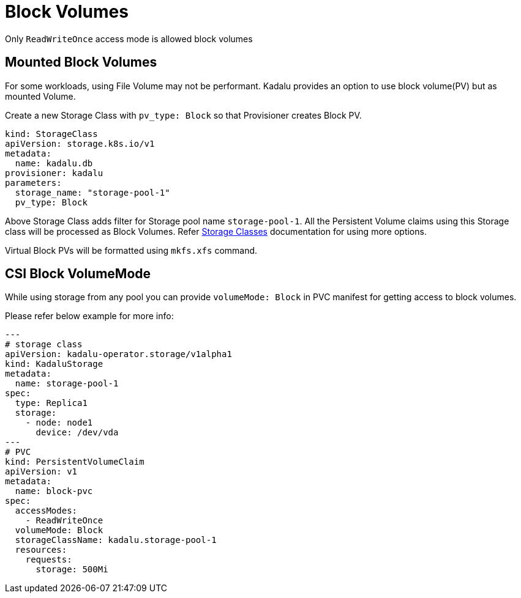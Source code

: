 = Block Volumes

Only `ReadWriteOnce` access mode is allowed block volumes

== Mounted Block Volumes

For some workloads, using File Volume may not be performant. Kadalu provides an option to use block volume(PV) but as mounted Volume.

Create a new Storage Class with `pv_type: Block` so that Provisioner creates Block PV.

[source,yaml]
----
kind: StorageClass
apiVersion: storage.k8s.io/v1
metadata:
  name: kadalu.db
provisioner: kadalu
parameters:
  storage_name: "storage-pool-1"
  pv_type: Block
----

Above Storage Class adds filter for Storage pool name `storage-pool-1`. All the Persistent Volume claims using this Storage class will be processed as Block Volumes. Refer link:./storage-classes.adoc[Storage Classes] documentation for using more options.

Virtual Block PVs will be formatted using `mkfs.xfs` command.

== CSI Block VolumeMode

While using storage from any pool you can provide `volumeMode: Block` in PVC
manifest for getting access to block volumes.

Please refer below example for more info:

[source,yaml]
----
---
# storage class
apiVersion: kadalu-operator.storage/v1alpha1
kind: KadaluStorage
metadata:
  name: storage-pool-1
spec:
  type: Replica1
  storage:
    - node: node1
      device: /dev/vda
---
# PVC
kind: PersistentVolumeClaim
apiVersion: v1
metadata:
  name: block-pvc
spec:
  accessModes:
    - ReadWriteOnce
  volumeMode: Block
  storageClassName: kadalu.storage-pool-1
  resources:
    requests:
      storage: 500Mi
----
